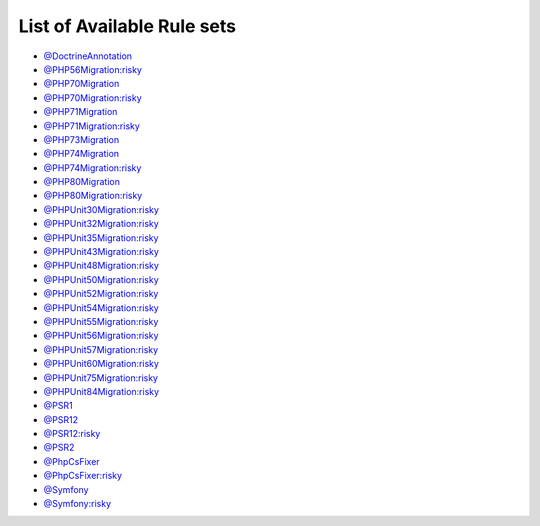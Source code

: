 ===========================
List of Available Rule sets
===========================
- `@DoctrineAnnotation <./DoctrineAnnotation.rst>`_
- `@PHP56Migration:risky <./PHP56MigrationRisky.rst>`_
- `@PHP70Migration <./PHP70Migration.rst>`_
- `@PHP70Migration:risky <./PHP70MigrationRisky.rst>`_
- `@PHP71Migration <./PHP71Migration.rst>`_
- `@PHP71Migration:risky <./PHP71MigrationRisky.rst>`_
- `@PHP73Migration <./PHP73Migration.rst>`_
- `@PHP74Migration <./PHP74Migration.rst>`_
- `@PHP74Migration:risky <./PHP74MigrationRisky.rst>`_
- `@PHP80Migration <./PHP80Migration.rst>`_
- `@PHP80Migration:risky <./PHP80MigrationRisky.rst>`_
- `@PHPUnit30Migration:risky <./PHPUnit30MigrationRisky.rst>`_
- `@PHPUnit32Migration:risky <./PHPUnit32MigrationRisky.rst>`_
- `@PHPUnit35Migration:risky <./PHPUnit35MigrationRisky.rst>`_
- `@PHPUnit43Migration:risky <./PHPUnit43MigrationRisky.rst>`_
- `@PHPUnit48Migration:risky <./PHPUnit48MigrationRisky.rst>`_
- `@PHPUnit50Migration:risky <./PHPUnit50MigrationRisky.rst>`_
- `@PHPUnit52Migration:risky <./PHPUnit52MigrationRisky.rst>`_
- `@PHPUnit54Migration:risky <./PHPUnit54MigrationRisky.rst>`_
- `@PHPUnit55Migration:risky <./PHPUnit55MigrationRisky.rst>`_
- `@PHPUnit56Migration:risky <./PHPUnit56MigrationRisky.rst>`_
- `@PHPUnit57Migration:risky <./PHPUnit57MigrationRisky.rst>`_
- `@PHPUnit60Migration:risky <./PHPUnit60MigrationRisky.rst>`_
- `@PHPUnit75Migration:risky <./PHPUnit75MigrationRisky.rst>`_
- `@PHPUnit84Migration:risky <./PHPUnit84MigrationRisky.rst>`_
- `@PSR1 <./PSR1.rst>`_
- `@PSR12 <./PSR12.rst>`_
- `@PSR12:risky <./PSR12Risky.rst>`_
- `@PSR2 <./PSR2.rst>`_
- `@PhpCsFixer <./PhpCsFixer.rst>`_
- `@PhpCsFixer:risky <./PhpCsFixerRisky.rst>`_
- `@Symfony <./Symfony.rst>`_
- `@Symfony:risky <./SymfonyRisky.rst>`_
